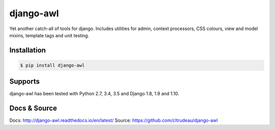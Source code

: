 django-awl
**********

Yet another catch-all of tools for django.  Includes utilities for admin,
context processors, CSS colours, view and model mixins, template tags and
unit testing.


Installation
============

.. code-block:: bash

    $ pip install django-awl

Supports
========

django-awl has been tested with Python 2.7, 3.4, 3.5 and Django 1.8, 1.9 and
1.10.

Docs & Source
=============

Docs: http://django-awl.readthedocs.io/en/latest/
Source: https://github.com/cltrudeau/django-awl
